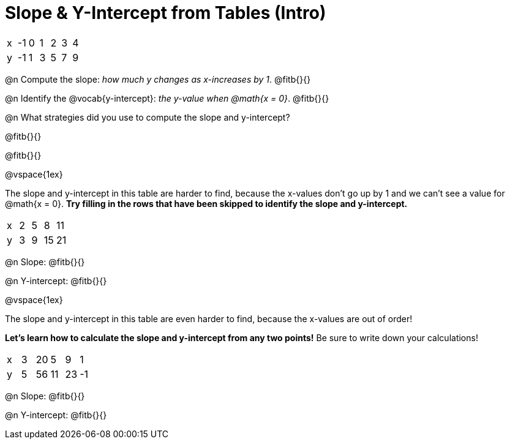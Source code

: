 = Slope & Y-Intercept from Tables (Intro)

[.sideways-pyret-table]
|===

| x | -1 | 0 | 1 | 2 | 3 | 4
| y | -1 | 1 | 3 | 5 | 7 | 9
|===

@n Compute the slope: _how much y changes as x-increases by 1_. @fitb{}{}

@n Identify the @vocab{y-intercept}: _the y-value when @math{x = 0}_. @fitb{}{}

@n What strategies did you use to compute the slope and y-intercept?

@fitb{}{}

@fitb{}{}

@vspace{1ex}

The slope and y-intercept in this table are harder to find, because the x-values don't go up by 1 and we can't see a value for @math{x = 0}. *Try filling in the rows that have been skipped to identify the slope and y-intercept.*

[.sideways-pyret-table]
|===

| x |  2 | 5 | 8  | 11
| y |  3 | 9 | 15 | 21
|===

@n Slope: @fitb{}{}

@n Y-intercept: @fitb{}{}

@vspace{1ex}

The slope and y-intercept in this table are even harder to find, because the x-values are out of order!

*Let's learn how to calculate the slope and y-intercept from any two points!* Be sure to write down your calculations!

[.sideways-pyret-table]
|===

| x | 3 | 20 | 5  |  9 | 1
| y | 5 | 56 | 11 | 23 | -1
|===

@n Slope: @fitb{}{}

@n Y-intercept: @fitb{}{}

